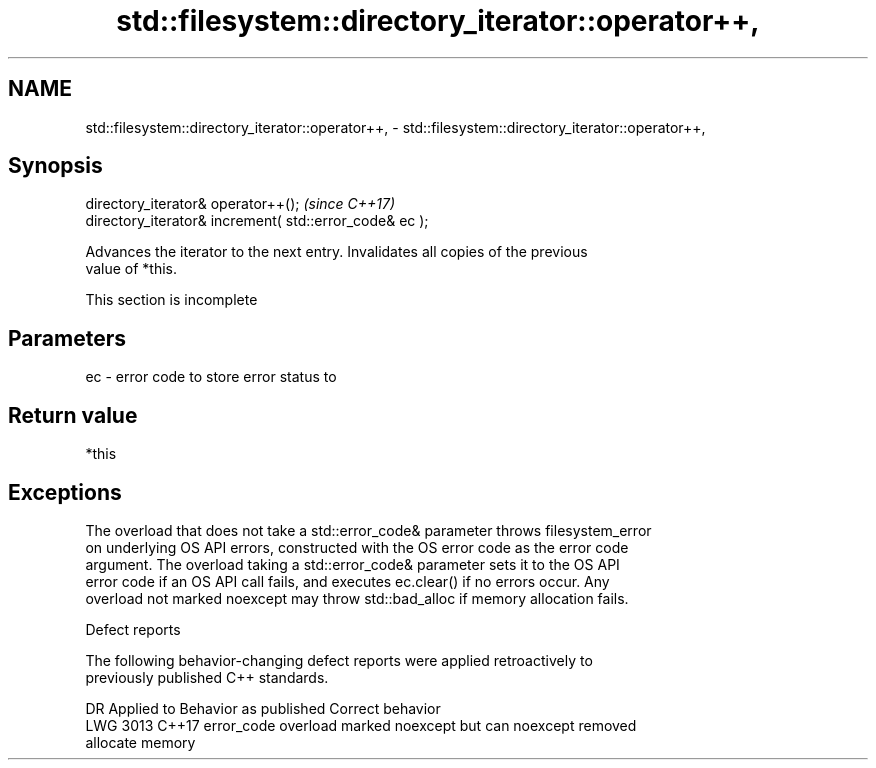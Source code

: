 .TH std::filesystem::directory_iterator::operator++, 3 "2019.08.27" "http://cppreference.com" "C++ Standard Libary"
.SH NAME
std::filesystem::directory_iterator::operator++, \- std::filesystem::directory_iterator::operator++,

.SH Synopsis

   directory_iterator& operator++();                      \fI(since C++17)\fP
   directory_iterator& increment( std::error_code& ec );

   Advances the iterator to the next entry. Invalidates all copies of the previous
   value of *this.

    This section is incomplete

.SH Parameters

   ec - error code to store error status to

.SH Return value

   *this

.SH Exceptions

   The overload that does not take a std::error_code& parameter throws filesystem_error
   on underlying OS API errors, constructed with the OS error code as the error code
   argument. The overload taking a std::error_code& parameter sets it to the OS API
   error code if an OS API call fails, and executes ec.clear() if no errors occur. Any
   overload not marked noexcept may throw std::bad_alloc if memory allocation fails.

  Defect reports

   The following behavior-changing defect reports were applied retroactively to
   previously published C++ standards.

      DR    Applied to              Behavior as published              Correct behavior
   LWG 3013 C++17      error_code overload marked noexcept but can     noexcept removed
                       allocate memory
